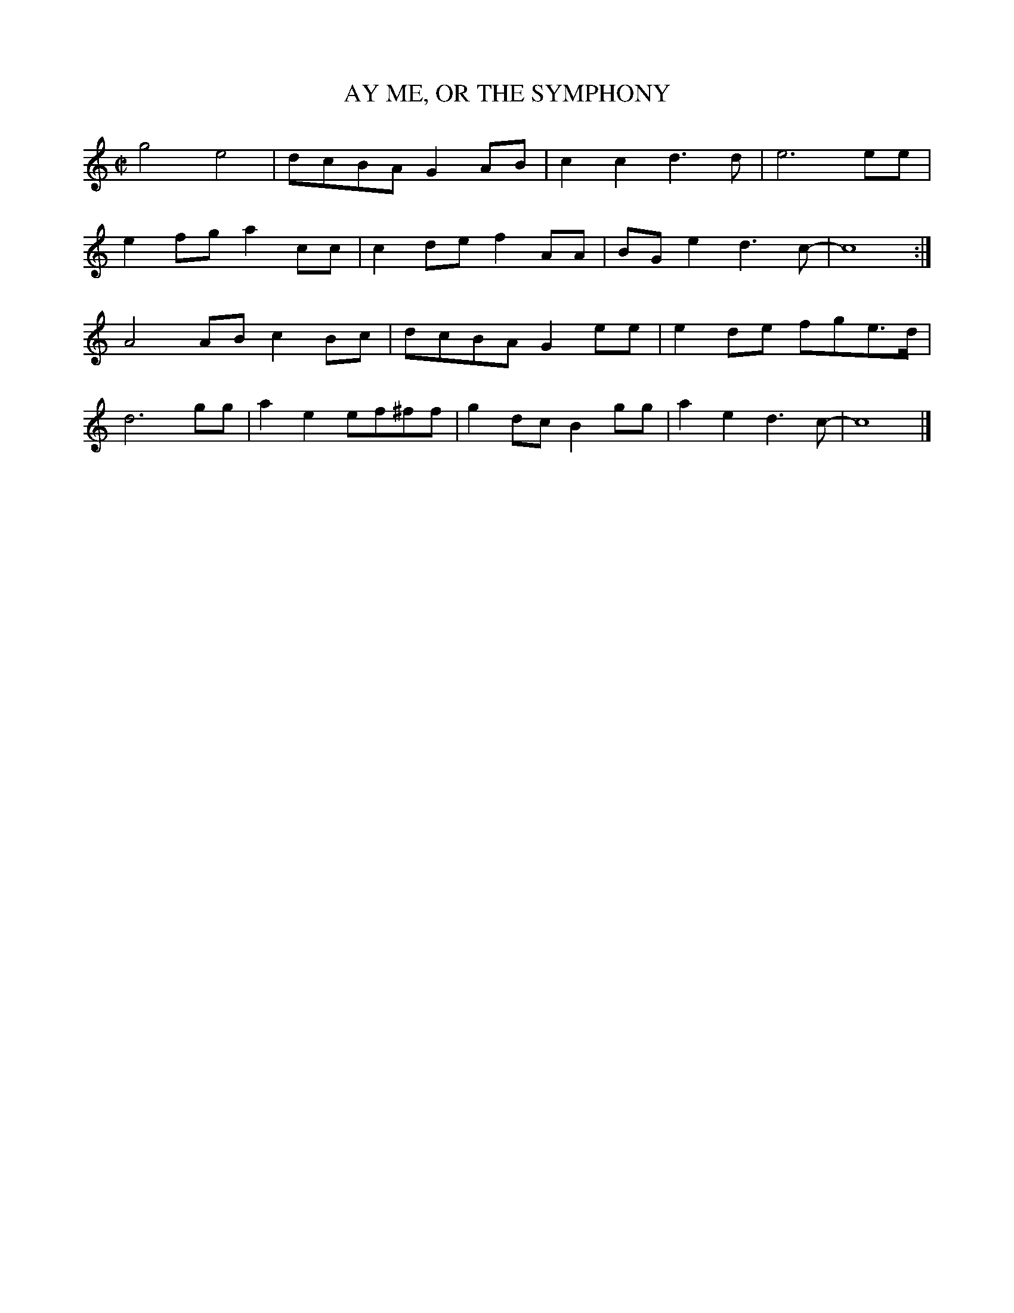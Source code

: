 X: 1
T: AY ME, OR THE SYMPHONY
B: "Old English Country Dances", Frank Kidson ed., William Reeves pub., London 1890
Z: 2010-9-26 John Chambers <jc:trillian.mit.edu>
M: C|
L: 1/8
K: C
g4 e4 | dcBA G2AB | c2c2 d3d | e6 ee | 
e2fg a2cc | c2de f2AA | BGe2 d3c- | c8 :| 
A4AB c2Bc | dcBA G2ee | e2de fge>d | 
d6 gg | a2e2 ef^ff | g2dc B2gg | a2e2 d3c- | c8 |] 
